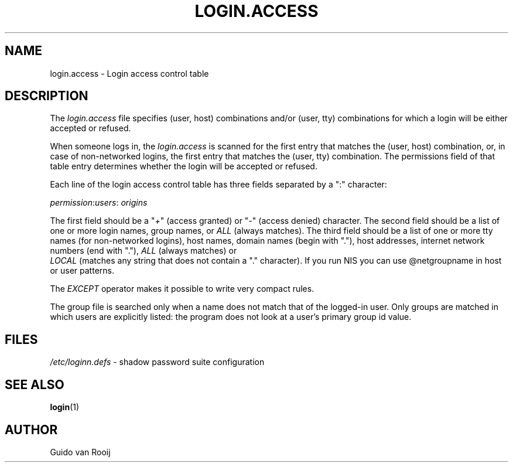 .\" ** You probably do not want to edit this file directly **
.\" It was generated using the DocBook XSL Stylesheets (version 1.69.0).
.\" Instead of manually editing it, you probably should edit the DocBook XML
.\" source for it and then use the DocBook XSL Stylesheets to regenerate it.
.TH "LOGIN.ACCESS" "5" "08/03/2005" "" ""
.\" disable hyphenation
.nh
.\" disable justification (adjust text to left margin only)
.ad l
.SH "NAME"
login.access \- Login access control table
.SH "DESCRIPTION"
.PP
The 
\fIlogin.access\fR 
file specifies (user, host) combinations and/or (user, tty) combinations for which a login will be either accepted or refused.
.PP
When someone logs in, the 
\fIlogin.access\fR 
is scanned for the first entry that matches the (user, host) combination, or, in case of non\-networked logins, the first entry that matches the (user, tty) combination. The permissions field of that table entry determines whether the login will be accepted or refused.
.PP
Each line of the login access control table has three fields separated by a ":" character:
.PP
 \fIpermission\fR:\fIusers\fR:\fI origins \fR
.PP
The first field should be a "\fI+\fR" (access granted) or "\fI\-\fR" (access denied) character. The second field should be a list of one or more login names, group names, or 
\fIALL\fR 
(always matches). The third field should be a list of one or more tty names (for non\-networked logins), host names, domain names (begin with "."), host addresses, internet network numbers (end with "."), 
\fIALL\fR 
(always matches) or 
\fI LOCAL \fR 
(matches any string that does not contain a "." character). If you run NIS you can use @netgroupname in host or user patterns.
.PP
The 
\fIEXCEPT\fR 
operator makes it possible to write very compact rules.
.PP
The group file is searched only when a name does not match that of the logged\-in user. Only groups are matched in which users are explicitly listed: the program does not look at a user's primary group id value.
.SH "FILES"
.PP
 \fI/etc/loginn.defs\fR 
\- shadow password suite configuration
.SH "SEE ALSO"
.PP
\fBlogin\fR(1)
.SH "AUTHOR"
.PP
Guido van Rooij
